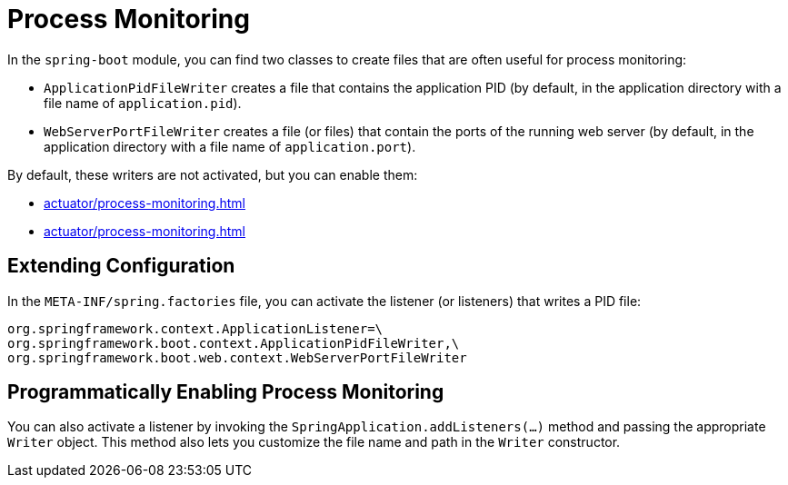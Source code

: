 [[actuator.process-monitoring]]
= Process Monitoring

In the `spring-boot` module, you can find two classes to create files that are often useful for process monitoring:

* `ApplicationPidFileWriter` creates a file that contains the application PID (by default, in the application directory with a file name of `application.pid`).
* `WebServerPortFileWriter` creates a file (or files) that contain the ports of the running web server (by default, in the application directory with a file name of `application.port`).

By default, these writers are not activated, but you can enable them:

* xref:actuator/process-monitoring.adoc#actuator.process-monitoring.configuration[]
* xref:actuator/process-monitoring.adoc#actuator.process-monitoring.programmatically[]



[[actuator.process-monitoring.configuration]]
== Extending Configuration

In the `META-INF/spring.factories` file, you can activate the listener (or listeners) that writes a PID file:

[source]
----
org.springframework.context.ApplicationListener=\
org.springframework.boot.context.ApplicationPidFileWriter,\
org.springframework.boot.web.context.WebServerPortFileWriter
----



[[actuator.process-monitoring.programmatically]]
== Programmatically Enabling Process Monitoring

You can also activate a listener by invoking the `SpringApplication.addListeners(...)` method and passing the appropriate `Writer` object.
This method also lets you customize the file name and path in the `Writer` constructor.
